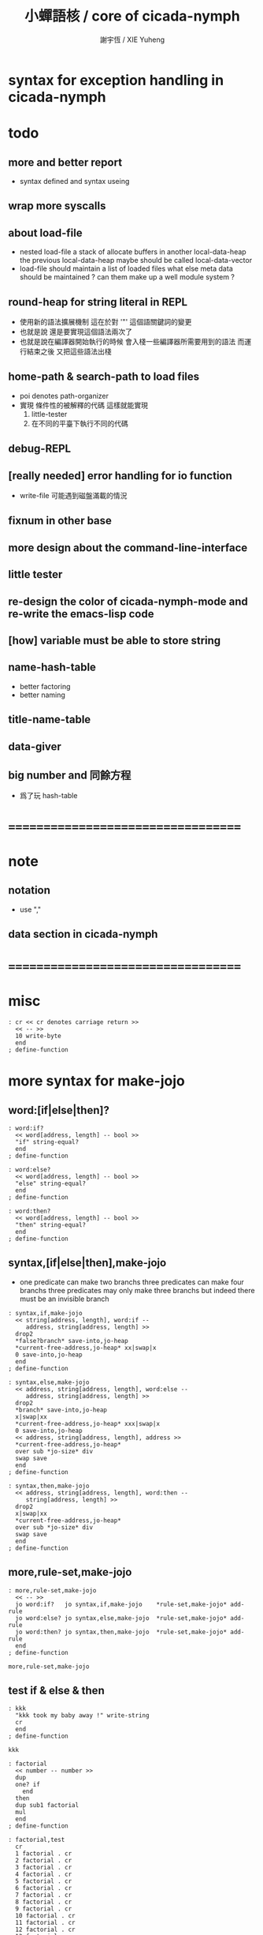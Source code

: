 #+TITLE:  小蟬語核 / core of cicada-nymph
#+AUTHOR: 謝宇恆 / XIE Yuheng
#+EMAIL:  xyheme@gmail.com

* syntax for exception handling in cicada-nymph
* todo
** more and better report
   * syntax defined
     and syntax useing
** wrap more syscalls
** about load-file
   * nested load-file
     a stack of allocate buffers in another local-data-heap
     the previous local-data-heap maybe should be called local-data-vector
   * load-file should maintain a list of loaded files
     what else meta data should be maintained ?
     can them make up a well module system ?
** round-heap for string literal in REPL
   * 使用新的語法擴展機制
     這在於對 '"' 這個語關鍵詞的變更
   * 也就是說
     還是要實現這個語法兩次了
   * 也就是說在編譯器開始執行的時候
     會入棧一些編譯器所需要用到的語法
     而運行結束之後
     又把這些語法出棧
** home-path & search-path to load files
   * poi denotes path-organizer
   * 實現 條件性的被解釋的代碼
     這樣就能實現
     1. little-tester
     2. 在不同的平臺下執行不同的代碼
** debug-REPL
** [really needed] error handling for io function
   * write-file 可能遇到磁盤滿載的情況
** fixnum in other base
** more design about the command-line-interface
** little tester
** re-design the color of cicada-nymph-mode and re-write the emacs-lisp code
** [how] variable must be able to store string
** name-hash-table
   * better factoring
   * better naming
** title-name-table
** data-giver
** big number and 同餘方程
   * 爲了玩 hash-table
* ===================================
* note
** notation
   * use ","
** data section in cicada-nymph
* ===================================
* misc
  #+begin_src cicada-nymph :tangle core.cn
  : cr << cr denotes carriage return >>
    << -- >>
    10 write-byte
    end
  ; define-function
  #+end_src
* more syntax for make-jojo
** word:[if|else|then]?
   #+begin_src cicada-nymph :tangle core.cn
   : word:if?
     << word[address, length] -- bool >>
     "if" string-equal?
     end
   ; define-function

   : word:else?
     << word[address, length] -- bool >>
     "else" string-equal?
     end
   ; define-function

   : word:then?
     << word[address, length] -- bool >>
     "then" string-equal?
     end
   ; define-function
   #+end_src
** syntax,[if|else|then],make-jojo
   * one predicate can make two branchs
     three predicates can make four branchs
     three predicates may only make three branchs
     but indeed there must be an invisible branch
   #+begin_src cicada-nymph :tangle core.cn
   : syntax,if,make-jojo
     << string[address, length], word:if --
        address, string[address, length] >>
     drop2
     *false?branch* save-into,jo-heap
     *current-free-address,jo-heap* xx|swap|x
     0 save-into,jo-heap
     end
   ; define-function

   : syntax,else,make-jojo
     << address, string[address, length], word:else --
        address, string[address, length] >>
     drop2
     *branch* save-into,jo-heap
     x|swap|xx
     *current-free-address,jo-heap* xxx|swap|x
     0 save-into,jo-heap
     << address, string[address, length], address >>
     *current-free-address,jo-heap*
     over sub *jo-size* div
     swap save
     end
   ; define-function

   : syntax,then,make-jojo
     << address, string[address, length], word:then --
        string[address, length] >>
     drop2
     x|swap|xx
     *current-free-address,jo-heap*
     over sub *jo-size* div
     swap save
     end
   ; define-function
   #+end_src
** more,rule-set,make-jojo
   #+begin_src cicada-nymph :tangle core.cn
   : more,rule-set,make-jojo
     << -- >>
     jo word:if?   jo syntax,if,make-jojo    *rule-set,make-jojo* add-rule
     jo word:else? jo syntax,else,make-jojo  *rule-set,make-jojo* add-rule
     jo word:then? jo syntax,then,make-jojo  *rule-set,make-jojo* add-rule
     end
   ; define-function

   more,rule-set,make-jojo
   #+end_src
** test if & else & then
   #+begin_src cicada-nymph
   : kkk
     "kkk took my baby away !" write-string
     cr
     end
   ; define-function

   kkk

   : factorial
     << number -- number >>
     dup
     one? if
       end
     then
     dup sub1 factorial
     mul
     end
   ; define-function

   : factorial,test
     cr
     1 factorial . cr
     2 factorial . cr
     3 factorial . cr
     4 factorial . cr
     5 factorial . cr
     6 factorial . cr
     7 factorial . cr
     8 factorial . cr
     9 factorial . cr
     10 factorial . cr
     11 factorial . cr
     12 factorial . cr
     13 factorial . cr
     14 factorial . cr
     15 factorial . cr
     16 factorial . cr
     17 factorial . cr
     18 factorial . cr
     19 factorial . cr
     20 factorial . cr
     end
   ; define-function

   : .12
     << 1 2 -- >>
     2 equal? if
       "(^-^)" write-string
       1 equal? if
         "\^o^/" write-string
       else
         "     " write-string
       then
     else
       "     " write-string
       1 equal? if
         "\^o^/" write-string
       else
         "     " write-string
       then
     then
     end
   ; define-function

   : .12,test
     cr
     1 2 .12 cr
     6 2 .12 cr
     1 6 .12 cr
     6 6 .12 cr
     end
   ; define-function


   factorial,test
   .12,test
   #+end_src
** exception
   #+begin_src cicada-nymph :tangle core.cn

   #+end_src
* basic-REPL                          :redefine:
** execute-word
   * to protect exception-jo from be called from basic-REPL
   #+begin_src cicada-nymph :tangle core.cn
   : execute-word
     << word[address, length] -- unknown >>
     dup2
     integer-string? if
       string->integer
       end
     then
     dup2
     find if
       dup exception-jo? if
         drop
         "* (execute-word) can not execute exception directly : " write-string
         write-string cr
         end
       then
       << function & primitive-function & variable >>
       xx|swap|x drop2
       execute-jo
       end
     else
     "* (execute-word) meets undefined word : " write-string
     write-string cr
     then
     end
   ; define-function
   #+end_src
** basic-REPL
   #+begin_src cicada-nymph :tangle core.cn
   : basic-REPL
     << unknown -- unknown >>
     read-word-for-REPL
     execute-word
     <> basic-REPL
   ; define-function

   basic-REPL
   #+end_src
* stack-REPL
** note
   * print argument-stack in every loop
** print-argument-stack
   #+begin_src cicada-nymph :tangle core.cn
   : print-argument-stack,loop
     << address, counter -- >>
     dup zero? if
       drop2
       end
     then
     sub1 swap
       dup fetch .
     *jo-size* add
     swap
     <> print-argument-stack,loop
   ; define-function

   : print-argument-stack
     << -- >>
     snapshot-the-stack-pointer
     *the-stack-pointer-snapshot*
     *the-stack* greater-or-equal? if
       *the-stack*   << address as return value >>
       *the-stack-pointer-snapshot* *the-stack* sub
       *jo-size* div << counter as return value >>
       print-argument-stack,loop
       end
     then
     "below the stack " write-string
     end
   ; define-function
   #+end_src
** print-argument-stack,pretty
   #+begin_src cicada-nymph :tangle core.cn
   : print-argument-stack,pretty
     << -- >>
     snapshot-the-stack-pointer
     cr
     " * " write-string
        *the-stack-pointer-snapshot*
        *the-stack* sub
        << ad hoc for the BUG of div >>
        dup negative? if
          negate
          *jo-size* div
          negate
        else
          *jo-size* div
        then
        write-integer
     " * " write-string
     " -- " write-string
       print-argument-stack
     "--" write-string
     cr
     end
   ; define-function
   #+end_src
** stack-REPL
   #+begin_src cicada-nymph :tangle core.cn
   : stack-REPL
     << unknown -- unknown >>
     read-word-for-REPL
     execute-word
     print-argument-stack,pretty
     <> stack-REPL
   ; define-function
   #+end_src
* allocate
** note
   * an interface of *un-initialized-memory*
** clear-memory [not using]
   * this kinds of functions
     must be implemented in assembly code
   #+begin_src cicada-nymph
   : clear-memory
     << size, address -- >>
     over zero? if
       drop2
       end
     then
     0 over save
     add1 swap
     sub1 swap
     <> clear-memory
   ; define-function
   #+end_src
** allocate-memory
   #+begin_src cicada-nymph :tangle core.cn
   : allocate-memory
     << size -- address >>
     dup *current-free-address,un-initialized-memory* clear-memory
     *current-free-address,un-initialized-memory* swap << address as return value >>
     address *current-free-address,un-initialized-memory* add-save
     end
   ; define-function
   #+end_src
* init-syscall-number
  #+begin_src cicada-nymph :tangle core.cn
  0 : :syscall-number,open:  ; define-variable
  0 : :syscall-number,close: ; define-variable
  0 : :syscall-number,read:  ; define-variable
  0 : :syscall-number,write: ; define-variable
  0 : :syscall-number,exit:  ; define-variable
  0 : :syscall-number,times: ; define-variable

  : init-syscall-number
    << -- >>
    *jo-size* 8 equal? if
      2   address :syscall-number,open:  save
      3   address :syscall-number,close: save
      0   address :syscall-number,read:  save
      1   address :syscall-number,write: save
      60  address :syscall-number,exit:  save
      100 address :syscall-number,times: save
      end
    then
    *jo-size* 4 equal? if
      5   address :syscall-number,open:  save
      6   address :syscall-number,close: save
      3   address :syscall-number,read:  save
      4   address :syscall-number,write: save
      1   address :syscall-number,exit:  save
      43  address :syscall-number,times: save
      end
    then
    end
  ; define-function

  init-syscall-number
  #+end_src
* report
** welcome
   #+begin_src cicada-nymph :tangle core.cn
   : welcome
     << -- >>
     "* welcome to cicada-nymph ^-^" .s
     end
   ; define-function
   #+end_src
** report-dictionary
*** report-dictionary,primitive-function
    #+begin_src cicada-nymph :tangle core.cn
    : loop,report-dictionary,primitive-function
      << counter, jo -- total >>
      dup zero? if
        drop
        end
      then
      dup primitive-function-jo? false? if
        jo->pre-jo
        <> loop,report-dictionary,primitive-function
      then
      swap
        "  " write-string
        add1 dup .
      swap
      dup jo->name
      dup2 space-string? if
        drop2
        " un-named " write-string cr
      else
        write-string cr
      then
      jo->pre-jo
      <> loop,report-dictionary,primitive-function
    ; define-function

    : report-dictionary,primitive-function
      << -- >>
      "* all primitive-function in dictionary :" write-string cr
      0 *first-jo-in-dictionary*
      loop,report-dictionary,primitive-function
      end
    ; define-function
    #+end_src
*** report-dictionary,function
    #+begin_src cicada-nymph :tangle core.cn
    : loop,report-dictionary,function
      << counter, jo -- total >>
      dup zero? if
        drop
        end
      then
      dup function-jo? false? if
        jo->pre-jo
        <> loop,report-dictionary,function
      then
      swap
        "  " write-string
        add1 dup .
      swap
      dup jo->name
      dup2 space-string? if
        drop2
        " un-named " write-string cr
      else
        write-string cr
      then
      jo->pre-jo
      <> loop,report-dictionary,function
    ; define-function

    : report-dictionary,function
      << -- >>
      "* all function in dictionary :" write-string cr
      0 *first-jo-in-dictionary*
      loop,report-dictionary,function
      end
    ; define-function
    #+end_src
*** report-dictionary,exception
    #+begin_src cicada-nymph :tangle core.cn
    : loop,report-dictionary,exception
      << counter, jo -- total >>
      dup zero? if
        drop
        end
      then
      dup exception-jo? false? if
        jo->pre-jo
        <> loop,report-dictionary,exception
      then
      swap
        "  " write-string
        add1 dup .
      swap
      dup jo->name
      dup2 space-string? if
        drop2
        " un-named " write-string cr
      else
        write-string cr
      then
      jo->pre-jo
      <> loop,report-dictionary,exception
    ; define-function

    : report-dictionary,exception
      << -- >>
      "* all exception in dictionary :" write-string cr
      0 *first-jo-in-dictionary*
      loop,report-dictionary,exception
      end
    ; define-function
    #+end_src
*** report-dictionary,variable
    #+begin_src cicada-nymph :tangle core.cn
    : loop,report-dictionary,variable
      << counter, jo -- total >>
      dup zero? if
        drop
        end
      then
      dup variable-jo? false? if
        jo->pre-jo
        <> loop,report-dictionary,variable
      then
      swap
        "  " write-string
        add1 dup .
      swap
      dup jo->name
      dup2 space-string? if
        drop2
        " un-named " write-string cr
      else
        write-string cr
      then
      jo->pre-jo
      <> loop,report-dictionary,variable
    ; define-function

    : report-dictionary,variable
      << -- >>
      "* all variable in dictionary :" write-string cr
      0 *first-jo-in-dictionary*
      loop,report-dictionary,variable
      end
    ; define-function
    #+end_src
*** report-dictionary
    * different types of words in dictionary
      are showed separately
    #+begin_src cicada-nymph :tangle core.cn
    : report-dictionary
      << -- >>
      report-dictionary,primitive-function
      report-dictionary,function add
      report-dictionary,exception add
      report-dictionary,variable add
      "* totally : " write-string
      write-integer cr
      end
    ; define-function
    #+end_src
** report-memory
   #+begin_src cicada-nymph :tangle core.cn
   : report-memory
     << -- >>
     "* *un-initialized-memory*" write-string cr
     "  * size : " write-string
          *size,un-initialized-memory*
          . cr
     "  * used : " write-string
          *current-free-address,un-initialized-memory*
          *un-initialized-memory*
          sub . cr
     "  * free : " write-string
          *size,un-initialized-memory*
          *current-free-address,un-initialized-memory*
          *un-initialized-memory*
          sub sub . cr
     "* *primitive-string-heap*" write-string cr
     "  * size : " write-string
          *size,primitive-string-heap*
          . cr
     "  * used : " write-string
          *current-free-address,primitive-string-heap*
          *primitive-string-heap*
          sub . cr
     "  * free : " write-string
          *size,primitive-string-heap*
          *current-free-address,primitive-string-heap*
          *primitive-string-heap*
          sub sub . cr
     "* *jo-heap*" write-string cr
     "  * size : " write-string
          *size,jo-heap* . cr
     "  * used : " write-string
          *current-free-address,jo-heap*
          *jo-heap*
          sub . cr
     "  * free : " write-string
          *size,jo-heap*
          *current-free-address,jo-heap*
          *jo-heap*
          sub sub . cr
     end
   ; define-function
   #+end_src
** report-platform
   #+begin_src cicada-nymph :tangle core.cn
   : report-platform
     << -- >>
     "* platform : " write-string
     platform write-string
     cr
     end
   ; define-function
   #+end_src
** report-jo-size
   #+begin_src cicada-nymph :tangle core.cn
   : report-jo-size
     << -- >>
     "* jo-size : " write-string
     *jo-size* write-nature-number
     " bytes" write-string
     cr
     end
   ; define-function
   #+end_src
** report-machine-word-size
   #+begin_src cicada-nymph :tangle core.cn
   : report-machine-word-size
     << -- >>
     "* machine-word-size : " write-string
     *jo-size* 8 mul write-nature-number
     " bits" write-string
     cr
     end
   ; define-function
   #+end_src
** report-syntax-set                  :not_using:
   #+begin_src cicada-nymph
   : report-syntax-set,loop
     << counter, cursor -- >>
     dup *syntax-set* equal? if
       drop2
       end
     then
     "  " write-string
     swap add1 dup . swap
     dup *jo-size* sub fetch
     jo->name write-string " " write-string
     dup *jo-size* sub *jo-size* sub fetch
     jo->name write-string cr
     *jo-size* sub *jo-size* sub
     <> report-syntax-set,loop
   ; define-function

   : report-syntax-set
     << -- >>
     "* syntax-set : " .s
     0 *current-free-address,syntax-set*
     report-syntax-set,loop
     end
   ; define-function
   #+end_src
** initial-report
   #+begin_src cicada-nymph :tangle core.cn
   : initial-report
     << -- >>
     "* initial-report : " write-string cr
     "  " write-string report-platform
     "  " write-string report-machine-word-size
     "  " write-string report-jo-size
     end
   ; define-function
   #+end_src
** report-loaded-core-file
   #+begin_src cicada-nymph :tangle core.cn
   : report-loaded-core-file
     << -- >>
     "* loaded-core-file : " .s
     "    " write-string
     get-path,loaded-core-file .s
     end
   ; define-function
   #+end_src
** hi
   #+begin_src cicada-nymph :tangle core.cn
   0
   : *hi,random-base*
   ; define-variable

   : hi,random
     << -- random-number >>
     0 :syscall-number,times:
     1 syscall
     13 mod
     <<
      *hi,random-base*
      *hi,random-base* add1 13 mod
      address *hi,random-base* save
     >>
     end
   ; define-function

   : hi,say
     << number -- >>
     dup 0 equal? if drop "* do not forget to eat good good coder !" .s end then
     dup 1 equal? if drop "* me wile moku e pona moku ^-^" .s end then
     dup 2 equal? if drop "* cica cica da yaya !!!" .s end then
     dup 3 equal? if drop "* hi ^-^" .s end then
     dup 4 equal? if drop "* hello :)" .s end then
     dup 5 equal? if drop "* hey *^-^*" .s end then
     dup 6 equal? if drop "* hiya \^o^/" .s end then
     dup 7 equal? if drop "* I wish you a lovely day" .s end then
     dup 8 equal? if drop "* I wish you a lovely day { or night :P }" .s end then
     dup 9 equal? if drop "* o.o" .s end then
     drop "* lovely ^3^" .s end
   ; define-function

   : hi
     << -- >>
     hi,random
     hi,say
     end
   ; define-function
   #+end_src
* -----------------------------------
* port
** 記 關於輸入輸出
* file-tree
** 記 關於接口
   * 底層的 IO 函數我還不知道應該如何設計
     但是相對高層的根文件的簡單讀寫有關的函數
     已經基本確定了
     其特點是
     簡化掉 port 這個參數
     所有的函數都以路徑爲參數
** note
   * file-tree is a database
     the following interface is provided
     1. add
     2. sub
     3. up
     4. find
     5. list
   * a path is always one of the needed argument
** note syntax about path
   #+begin_src cicada-nymph
   {path: home xyh cicada core.cn}
   "/home/xyh/cicada/core.cn"

   {path: home xyh cicada}
   "/home/xyh/cicada"

   << +working+ "." >>
   {path: +working+ core.cn}
   "./core.cn"

   << +parent+ ".." >>
   {path: +parent+ cicada core.cn}
   "../cicada/core.cn"

   << +library+ "/home/xyh/.cicada/library" >>
   {path: +library+ kkk main.cn}
   "/home/xyh/.cicada/library/kkk/main.cn"
   #+end_src
* path
** relative-path?
** full-path?
* poi
** note
   * poi denotes path-organizer
     it can give a name to a path
     one path one name
     it is designed for (load-file)
** note two directories
   * two directories to store the name path record
     1. user :
        "/home/<user>/.cicada/poi"
     2. system :
        "/etc/cicada/poi"
   * note that
     these two directories are viewed as one by poi
     no such things like
     user overriding system will happen
     one name can only exist in one of the two directories
     more on this in the following note
** note interface for command-line-function
   * cn poi add  <name> <relative-path>
   * cn poi sub  <name>
   * cn poi up   <name> <relative-path>
   * cn poi show <name>
   * cn poi list
   * <relative-path> is converted to <full-path>
     with the help of working-directory
   * <relative-path> is in the format of
     "./dictionary/file"
     "./dictionary/dictionary"
     note that
     for a <relative-path> of dictionary
     not tailing "/" should be added
** note interface for load-file
   * a path can be a file or a directory
     1. file
        "name" load-file
     2. directory
        "name/file" load-file
        note that
        use "name/file"
        instead of "name/file.cn"
** note interface in cicada-nymph code
   * poi should not be called in cicada-nymph code
** help
   #+begin_src cicada-nymph :tangle core.cn
   : poi,help
     << -- >>

     end
   ; define-function
   #+end_src
** add
   #+begin_src cicada-nymph :tangle core.cn
   : poi,add
     << name[address, length], relative-path[address, length] -- >>

     end
   ; define-function
   #+end_src
** sub
   #+begin_src cicada-nymph :tangle core.cn
   : poi,sub
     << name[address, length] -- >>

     end
   ; define-function
   #+end_src
** up
   * up denotes update
   #+begin_src cicada-nymph :tangle core.cn
   : poi,up
     << name[address, length], relative-path[address, length] -- >>

     end
   ; define-function
   #+end_src
** list
   #+begin_src cicada-nymph :tangle core.cn
   : poi,list
     << -- >>

     end
   ; define-function
   #+end_src
** show
   #+begin_src cicada-nymph :tangle core.cn
   : poi,show
     << name[address, length] -- >>

     end
   ; define-function
   #+end_src
* load-file
** ><
   #+begin_src cicada-nymph :tangle core.cn
   : load-file
     << ??? -- >>

     end
   ; define-function
   #+end_src
* >< little-tester
** note
** ><
* -----------------------------------
* >< fixnum in other base
** ><
   #+begin_src cicada-nymph :tangle core.cn

   #+end_src
* -----------------------------------
* name-hash-table
** note naming & factoring
   * open addressing
     for we do not need to delete
   * math
     * hash
     * probe
   * memory
     * insert
     * search
   * function
     * map
     * reverse
** memory allocation
   * the following are some prime number
     ready to be used
     * 1000003   about 976 k
     * 1000033
     * 1000333
     * 100003    about 97 k
     * 100333
     * 997
     * 499
   #+begin_src cicada-nymph :tangle core.cn
   100333 drop
   13
   : *name-hash-table,size*
   ; define-variable

   *jo-size* 4 mul
   : *name-hash-table,unit*
   ; define-variable

   *name-hash-table,size*
   *name-hash-table,unit* mul
   allocate-memory
   : *name-hash-table*
   ; define-variable

   0
   : *name-hash-table,counter*
   ; define-variable
   #+end_src
** hash
   * prime table size
   * linear probing
   #+begin_src cicada-nymph :tangle core.cn
   : name-hash-table,hash
     << number, counter -- index >>
     add *name-hash-table,size* mod
     end
   ; define-function
   #+end_src
** string->finite-carry-sum
   #+begin_src cicada-nymph :tangle core.cn
   16
   : *max-carry-position*
   ; define-variable

   : string->finite-carry-sum,loop
     << carry-sum, string[address, length], counter -- carry-sum >>
     over zero? if
       drop drop2
       end
     then
     dup *max-carry-position* greater-than? if
       drop 0 << re-start from 0 >>
     then
     xx|over|x
     string-head,char over
     2 swap power
     mul
     x|swap|xxxx add xxx|swap|x
     add1 xx|swap|x
     string-tail,char x|swap|xx
     <> string->finite-carry-sum,loop
   ; define-function

   : string->finite-carry-sum
     << string[address, length] -- carry-sum >>
     0 xx|swap|x << carry-sum >>
     0 << counter >>
     string->finite-carry-sum,loop
     end
   ; define-function
   #+end_src
** name
*** note
    * a name is an index into name-hash-table
    * an entry can be viewed
      1. as a point
      2. as an orbit
    * in a name entry we have the following fields
      |-------------------------------+-------------------------|
      |                               | note                    |
      |-------------------------------+-------------------------|
      | primitive-string              | 0 denotes               |
      | [address]                     | name not used           |
      |-------------------------------+-------------------------|
      | title                         | 0 denotes               |
      | [index into name-title-table] | name not used as title  |
      |-------------------------------+-------------------------|
      | orbit-length                  | as an orbit             |
      | [number]                      | its length gets updated |
      |-------------------------------+-------------------------|
      | orbiton                       | as a point              |
      | [address]                     | it is on an orbit       |
      |-------------------------------+-------------------------|
*** name->address
    #+begin_src cicada-nymph :tangle core.cn
    : name->address
      << name -- address >>
      *name-hash-table,unit* mul
      *name-hash-table* add
      end
    ; define-function
    #+end_src
*** name,used?
    #+begin_src cicada-nymph :tangle core.cn
    : name,used?
      << name -- bool >>
      name->address
      fetch zero? false?
      end
    ; define-function
    #+end_src
*** name,used-as-title?
    #+begin_src cicada-nymph :tangle core.cn
    : name,used-as-title?
      << name -- bool >>
      name->address
      *jo-size* add
      fetch zero?
      end
    ; define-function
    #+end_src
*** name,fetch-string
    #+begin_src cicada-nymph :tangle core.cn
    : name,fetch-string
      << name -- string[address, length] >>
      name->address
      fetch
      address->primitive-string
      end
    ; define-function
    #+end_src
*** name,fetch-title-index sadsfiljdasd
    #+begin_src cicada-nymph :tangle core.cn
    : name,fetch-title-index
      << name -- index >>
      name->address
      *jo-size* add
      fetch
      end
    ; define-function
    #+end_src
*** name,fetch-orbit-length
    #+begin_src cicada-nymph :tangle core.cn
    : name,fetch-orbit-length
      << name -- length >>
      name->address
      *jo-size* add
      *jo-size* add
      fetch
      end
    ; define-function
    #+end_src
*** name,fetch-orbiton
    #+begin_src cicada-nymph :tangle core.cn
    : name,fetch-orbiton
      << name -- address >>
      name->address
      *jo-size* add
      *jo-size* add
      *jo-size* add
      fetch
      end
    ; define-function
    #+end_src
*** name,save-string
    * note that
      primitive-string-heap is used
    #+begin_src cicada-nymph :tangle core.cn
    : name,save-string
      << string[address, length], name -- >>
      *current-free-address,primitive-string-heap*
      xx|swap|xx
      save-into,primitive-string-heap
      swap
      name->address
      save
      end
    ; define-function
    #+end_src
*** name,save-title-index
    #+begin_src cicada-nymph :tangle core.cn
    : name,save-title-index
      << index, name -- >>
      name->address
      *jo-size* add
      save
      end
    ; define-function
    #+end_src
*** name,save-orbit-length
    #+begin_src cicada-nymph :tangle core.cn
    : name,save-orbit-length
      << index, name -- >>
      name->address
      *jo-size* add
      *jo-size* add
      save
      end
    ; define-function
    #+end_src
*** name,save-orbiton
    #+begin_src cicada-nymph :tangle core.cn
    : name,save-orbiton
      << index, name -- >>
      name->address
      *jo-size* add
      *jo-size* add
      *jo-size* add
      save
      end
    ; define-function
    #+end_src
*** name,no-collision?
    #+begin_src cicada-nymph :tangle core.cn
    : name,no-collision?
      << name -- bool >>
      dup name,fetch-orbiton
      equal?
      end
    ; define-function
    #+end_src
** search
   #+begin_src cicada-nymph :tangle core.cn
   : name-hash-table,search,loop
     << string[address, length], number, counter
        -- name, true
        -- name, false >>
     >:counter >:number >::string
     :number :counter name-hash-table,hash
     >:name
     :number 0 name-hash-table,hash
     >:orbit
     :name name,used? false? if
       :name false
       end
     then
     :name name,fetch-string
     ::string string-equal? if
       :name true
       end
     then
     :name name,fetch-orbit-length
     :counter equal? if
       :name false
       end
     then
     ::string
     :number :counter add1
     <> name-hash-table,search,loop
   ; define-function

   : name-hash-table,search
     << string[address, length]
        -- name, true
        -- false >>
     dup2 string->finite-carry-sum
     0 name-hash-table,search,loop
     end
   ; define-function
   #+end_src
** insert
   * I found that (insert) can not re-use (search)
   #+begin_src cicada-nymph :tangle core.cn
   : name-hash-table,insert,loop
     << string[address, length], number, counter
        -- name, true
        -- name, false >>
     >:counter >:number >::string
     :number :counter name-hash-table,hash
     >:name
     :number 0 name-hash-table,hash
     >:orbit
     :name name,used? false? if
       ::string :name
       name,save-string
       :orbit :name
       name,save-orbiton
       :counter :orbit
       name,save-orbit-length
       1 address *name-hash-table,counter* add-save
       :name true
       end
     then
     :name name,fetch-string
     ::string string-equal? if
       :name true
       end
     then
     :counter *name-hash-table,size* equal? if
       :name false
       end
     then
     ::string
     :number :counter add1
     <> name-hash-table,insert,loop
   ; define-function

   : name-hash-table,insert
     << string[address, length]
        -- name, true
        -- name, false >>
     dup2 string->finite-carry-sum
     0 name-hash-table,insert,loop
     end
   ; define-function
   #+end_src
** string->name & name->string
   * error handling here
   #+begin_src cicada-nymph :tangle core.cn
   : string->name
     << string[address, length] -- name >>
     name-hash-table,insert
     false? if
       "* (string->name) *name-hash-table* is full!" .s
       end
     then
     end
   ; define-function

   : name->string
     << name -- string[address, length]] >>
     name,fetch-string
     end
   ; define-function
   #+end_src
** test
   * set *name-hash-table,size* to a small number [for example 13]
     then use the following function
     and (name-hash-table,report) to do test
   #+begin_src cicada-nymph :tangle core.cn
   : name-hash-table,test
     << -- >>
     "a-000" string->name . cr
     "a-111" string->name . cr
     "a-222" string->name . cr
     "a-333" string->name . cr
     "a-444" string->name . cr
     "a-555" string->name . cr
     "a-666" string->name . cr
     "a-777" string->name . cr
     "a-888" string->name . cr
     "a-999" string->name . cr
     "b-000" string->name . cr
     "b-111" string->name . cr
     "b-222" string->name . cr
     "b-333" string->name . cr
     "b-444" string->name . cr
     "b-555" string->name . cr
     "b-666" string->name . cr
     "b-777" string->name . cr
     "b-888" string->name . cr
     "b-999" string->name . cr
     end
   ; define-function
   #+end_src
** note about report
   * report point orbit by orbit
     in the following format
   * {index} string # orbit-lenght
     * {index} string
     * {index} string
     * {index} string
   * if used as title
     add a (AS TITLE) as postfix
** report
   #+begin_src cicada-nymph :tangle core.cn
   : name-hash-table,report,orbit
     << name, counter -- >>
     over name,fetch-orbit-length
     over less-than? if
       drop2
       end
     then
     over name,fetch-string string->finite-carry-sum
     over name-hash-table,hash
     dup name,fetch-orbiton
     << name, counter, new-name, orbiton >>
     x|over|xxx name,fetch-string string->finite-carry-sum
     0 name-hash-table,hash
     equal? if
       "  {" write-string
       dup write-nature-number
       "} " write-string
       name,fetch-string write-string
       cr
     else
       drop
     then
     add1 <> name-hash-table,report,orbit
   ; define-function

   : name-hash-table,report,loop
     << name -- >>
     dup *name-hash-table,size* equal? if
       drop
       end
     then
     dup name,used? if
     dup name,no-collision? if
       << * {index} string # orbit-lenght >>
       "* {" write-string
       dup write-nature-number
       "} " write-string
       dup name,fetch-string write-string
       " # " write-string
       dup name,fetch-orbit-length
       write-nature-number
       cr
       dup 1 name-hash-table,report,orbit
     then
     then
     add1 <> name-hash-table,report,loop
   ; define-function

   : name-hash-table,report
     << -- >>
     0 name-hash-table,report,loop
     "* totally : " write-string
     *name-hash-table,counter* write-nature-number
     cr
     end
   ; define-function
   #+end_src
* -----------------------------------
* command-line-interface
** note
** command-line,unknow-function
   #+begin_src cicada-nymph :tangle core.cn
   : command-line,unknow-function
     << -- >>
     "* (cicada-nymph) unknow command-line-function : " write-string
     get-command-line
     string-tail,word
     string-head,word .s
     "* good bye ^-^/" .s
     bye
     end
   ; define-function
   #+end_src
** command-line,stack-REPL
   #+begin_src cicada-nymph :tangle core.cn
   : command-line,stack-REPL
     << -- >>
     welcome
     report-loaded-core-file
     initial-report
     hi
     "* you are in the (stack-REPL)" .s
     "  every time after a word is executed" .s
     "  the argument-stack get printed" .s
     print-argument-stack,pretty
     jo stack-REPL
     reset-top-level-REPL
   ; define-function
   #+end_src
** command-line,basic-REPL
   #+begin_src cicada-nymph :tangle core.cn
   : command-line,basic-REPL
     << -- >>
     welcome
     report-loaded-core-file
     initial-report
     hi
     "* you are in the (basic-REPL)" .s
     "  this REPL does not print any thing automaticly" .s
     jo basic-REPL
     reset-top-level-REPL
   ; define-function
   #+end_src
** command-line,poi
   #+begin_src cicada-nymph :tangle core.cn
   : command-line,poi
     << -- >>
     "* poi byebye" .s
     bye
     end
   ; define-function
   #+end_src
** command-line,no-function
   #+begin_src cicada-nymph :tangle core.cn
   : command-line,no-function
     << -- >>
     <> command-line,stack-REPL
   ; define-function
   #+end_src
** command-line-dispatcher
   #+begin_src cicada-nymph :tangle core.cn
   : command-line-dispatcher
     << -- >>
     get-command-line
     string-tail,word
     dup2 space-string? if
       drop2
       <> command-line,no-function
     then
     string-head,word
     >::1st-word
     ::1st-word "basic-REPL" string-equal? if
       <> command-line,basic-REPL
     then
     ::1st-word "stack-REPL" string-equal? if
       <> command-line,stack-REPL
     then
     ::1st-word "poi" string-equal? if
       <> command-line,poi
     then
       <> command-line,unknow-function
   ; define-function
   #+end_src
* *the-story-begin*
  #+begin_src cicada-nymph :tangle core.cn
  : the-story-begin
    << -- >>
    <> command-line-dispatcher
  ; define-function

  the-story-begin
  #+end_src
* ===================================
* test
  #+begin_src cicada-nymph
  name-hash-table,test
  name-hash-table,report

  report-memory
  report-dictionary
  #+end_src
* ===================================
